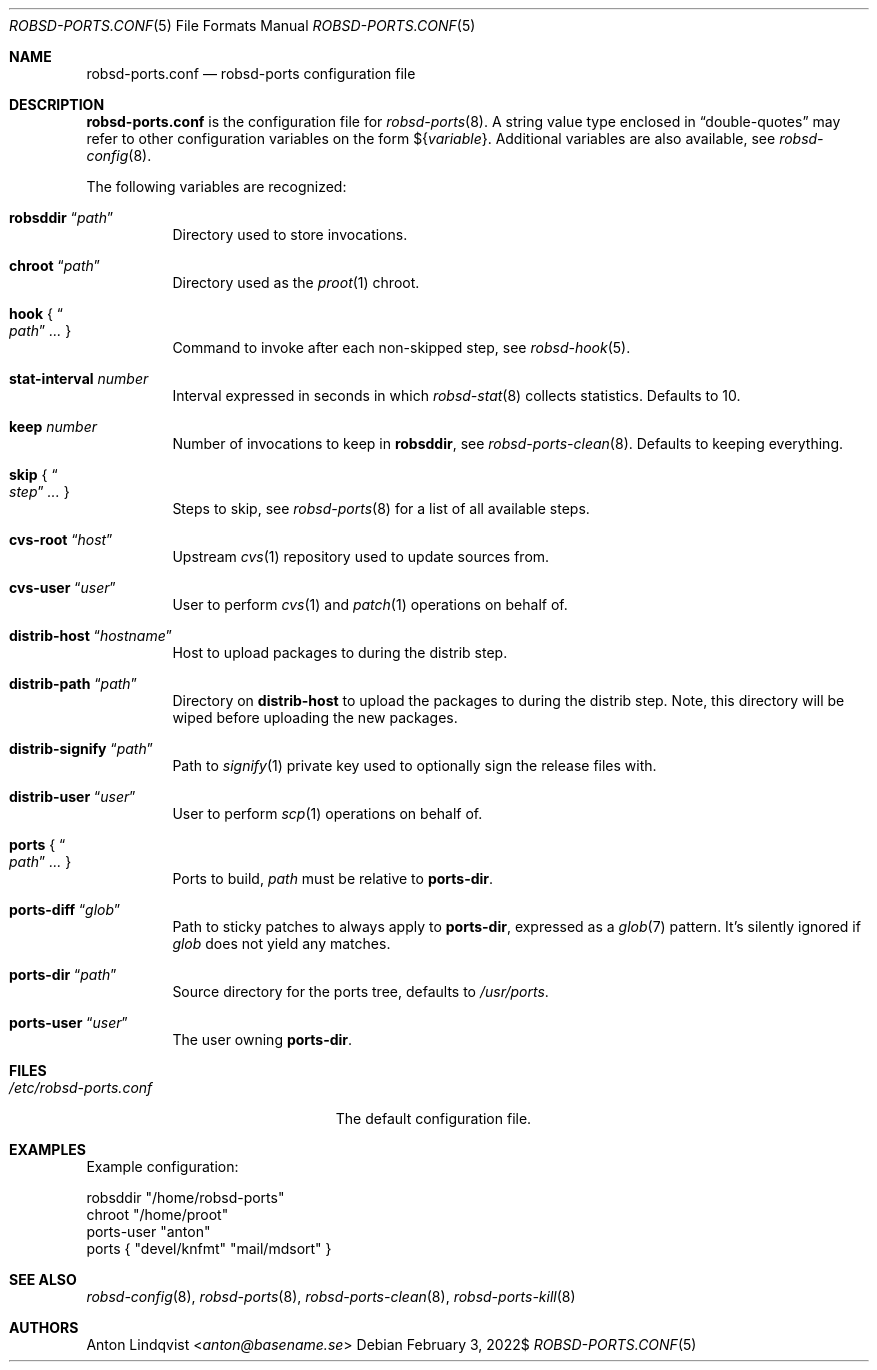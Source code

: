 .Dd $Mdocdate: February 3 2022$
.Dt ROBSD-PORTS.CONF 5
.Os
.Sh NAME
.Nm robsd-ports.conf
.Nd robsd-ports configuration file
.Sh DESCRIPTION
.Nm
is the configuration file for
.Xr robsd-ports 8 .
A string value type enclosed in
.Dq double-quotes
may refer to other configuration variables on the form
.No \(Do Ns Brq Ar variable .
Additional variables are also available, see
.Xr robsd-config 8 .
.Pp
The following variables are recognized:
.Bl -tag -width Ds
.It Ic robsddir Dq Ar path
Directory used to store invocations.
.It Ic chroot Dq Ar path
Directory used as the
.Xr proot 1
chroot.
.It Ic hook No { Do Ar path Dc Ar ... No }
Command to invoke after each non-skipped step,
see
.Xr robsd-hook 5 .
.It Ic stat-interval Ar number
Interval expressed in seconds in which
.Xr robsd-stat 8
collects statistics.
Defaults to 10.
.It Ic keep Ar number
Number of invocations to keep in
.Ic robsddir ,
see
.Xr robsd-ports-clean 8 .
Defaults to keeping everything.
.It Ic skip No { Do Ar step Dc Ar ... No }
Steps to skip, see
.Xr robsd-ports 8
for a list of all available steps.
.It Ic cvs-root Dq Ar host
Upstream
.Xr cvs 1
repository used to update sources from.
.It Ic cvs-user Dq Ar user
User to perform
.Xr cvs 1
and
.Xr patch 1
operations on behalf of.
.It Ic distrib-host Dq Ar hostname
Host to upload packages to during the distrib step.
.It Ic distrib-path Dq Ar path
Directory on
.Ic distrib-host
to upload the packages to during the distrib step.
Note, this directory will be wiped before uploading the new packages.
.It Ic distrib-signify Dq Ar path
Path to
.Xr signify 1
private key used to optionally sign the release files with.
.It Ic distrib-user Dq Ar user
User to perform
.Xr scp 1
operations on behalf of.
.It Ic ports No { Do Ar path Dc Ar ... No }
Ports to build,
.Ar path
must be relative to
.Ic ports-dir .
.It Ic ports-diff Dq Ar glob
Path to sticky patches to always apply to
.Ic ports-dir ,
expressed as a
.Xr glob 7
pattern.
It's silently ignored if
.Ar glob
does not yield any matches.
.It Ic ports-dir Dq Ar path
Source directory for the ports tree, defaults to
.Pa /usr/ports .
.It Ic ports-user Dq Ar user
The user owning
.Ic ports-dir .
.El
.Sh FILES
.Bl -tag -width "/etc/robsd-ports.conf"
.It Pa /etc/robsd-ports.conf
The default configuration file.
.El
.Sh EXAMPLES
Example configuration:
.Bd -literal
robsddir "/home/robsd-ports"
chroot "/home/proot"
ports-user "anton"
ports { "devel/knfmt" "mail/mdsort" }
.Ed
.Sh SEE ALSO
.Xr robsd-config 8 ,
.Xr robsd-ports 8 ,
.Xr robsd-ports-clean 8 ,
.Xr robsd-ports-kill 8
.Sh AUTHORS
.An Anton Lindqvist Aq Mt anton@basename.se
